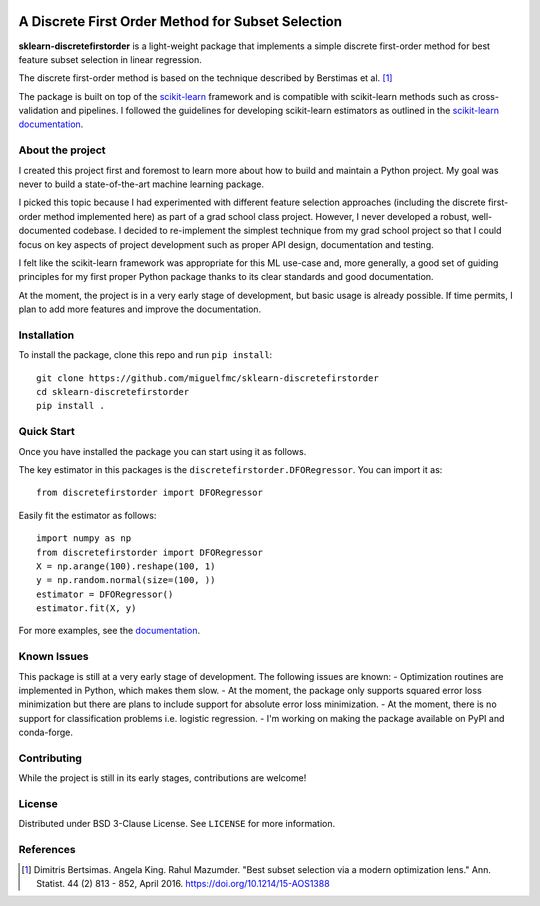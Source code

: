 .. -*- mode: rst -*-

|ReadTheDocs|_ |Maintenance yes|

.. |ReadTheDocs| image:: https://readthedocs.org/projects/sklearn-firstordersubset/badge/?version=latest
.. _ReadTheDocs: https://sklearn-firstordersubset.readthedocs.io/en/latest/?badge=latest

.. |Maintenance yes| image:: https://img.shields.io/badge/Maintained%3F-yes-green.svg
   :target: https://github.com/miguelfmc/sklearn-discretefirstorder/commit-activity

A Discrete First Order Method for Subset Selection
==================================================

.. _scikit-learn: https://scikit-learn.org
.. _documentation: https://sklearn-discretefirstorder.readthedocs.io/en/latest/quick_start.html

**sklearn-discretefirstorder** is a light-weight package that implements a simple
discrete first-order method for best feature subset selection in linear regression.

The discrete first-order method is based on the technique described by Berstimas et al. [1]_

The package is built on top of the scikit-learn_ framework and is compatible with scikit-learn methods
such as cross-validation and pipelines.
I followed the guidelines for developing scikit-learn estimators
as outlined in the `scikit-learn documentation <https://scikit-learn.org/stable/developers/develop.html>`_.

About the project
-----------------
I created this project first and foremost to learn more about how to build and maintain a Python project.
My goal was never to build a state-of-the-art machine learning package.

I picked this topic because I had experimented with different feature selection approaches
(including the discrete first-order method implemented here) as part of a grad school class project.
However, I never developed a robust, well-documented codebase. I decided to re-implement the simplest technique from my grad school project so that I could focus on 
key aspects of project development such as proper API design, documentation and testing.

I felt like the scikit-learn framework was appropriate for this ML use-case and, more generally, a good set of guiding principles
for my first proper Python package thanks to its clear standards and good documentation.

At the moment, the project is in a very early stage of development, but basic usage is already possible.
If time permits, I plan to add more features and improve the documentation.

Installation
------------

To install the package, clone this repo and run ``pip install``::
   
   git clone https://github.com/miguelfmc/sklearn-discretefirstorder
   cd sklearn-discretefirstorder
   pip install .

Quick Start
-----------

Once you have installed the package you can start using it as follows.

The key estimator in this packages is the ``discretefirstorder.DFORegressor``.
You can import it as::

   from discretefirstorder import DFORegressor

Easily fit the estimator as follows::

   import numpy as np
   from discretefirstorder import DFORegressor
   X = np.arange(100).reshape(100, 1)
   y = np.random.normal(size=(100, ))
   estimator = DFORegressor()
   estimator.fit(X, y)

For more examples, see the documentation_.

Known Issues
------------
This package is still at a very early stage of development. The following issues are known:
- Optimization routines are implemented in Python, which makes them slow.
- At the moment, the package only supports squared error loss minimization but there are plans to include support for absolute error loss minimization.
- At the moment, there is no support for classification problems i.e. logistic regression.
- I'm working on making the package available on PyPI and conda-forge.

Contributing
------------
While the project is still in its early stages, contributions are welcome!

License
-------
Distributed under BSD 3-Clause License. See ``LICENSE`` for more information.

References
----------
.. [1] Dimitris Bertsimas. Angela King. Rahul Mazumder. "Best subset selection via a modern optimization lens." Ann. Statist. 44 (2) 813 - 852, April 2016. https://doi.org/10.1214/15-AOS1388 
